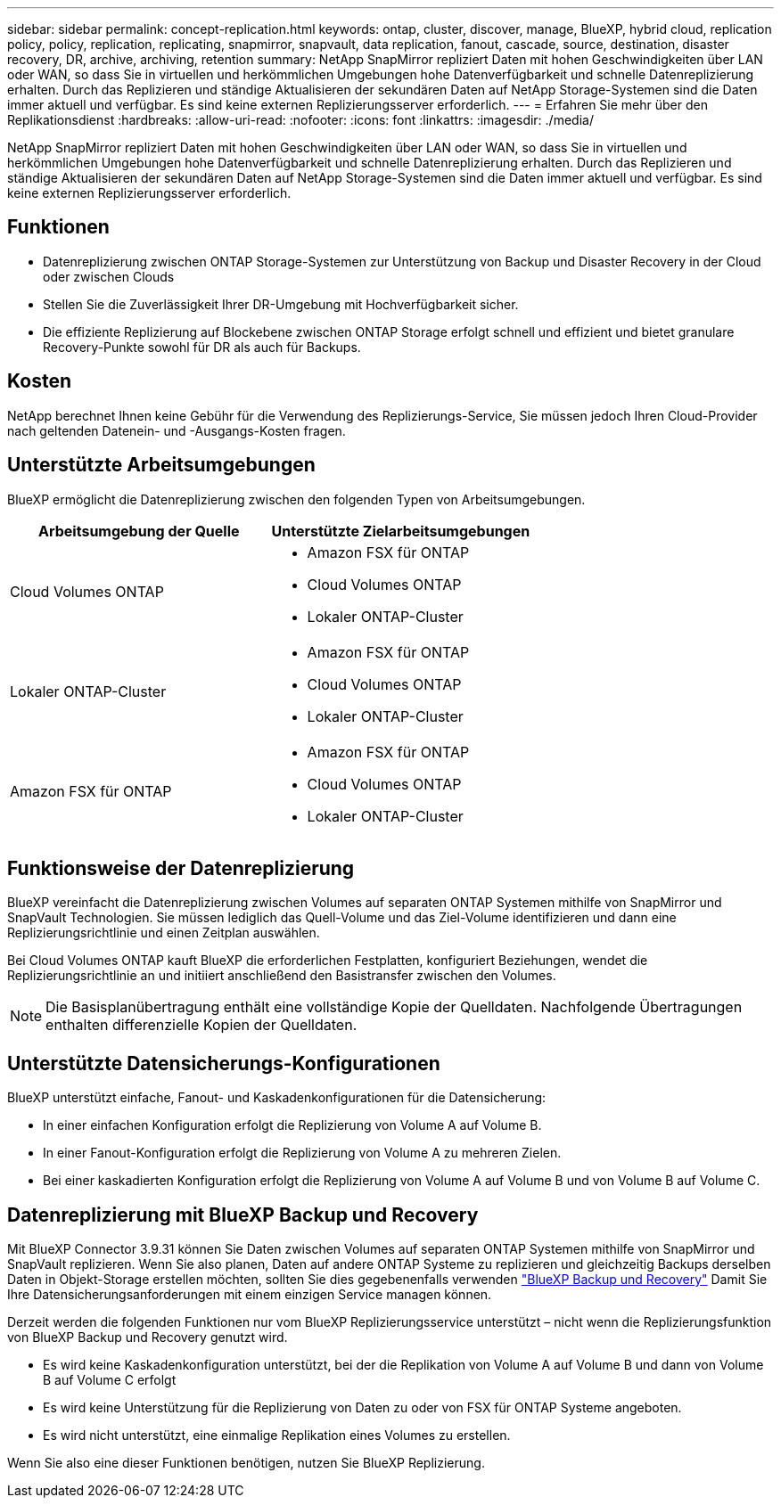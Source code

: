 ---
sidebar: sidebar 
permalink: concept-replication.html 
keywords: ontap, cluster, discover, manage, BlueXP, hybrid cloud, replication policy, policy, replication, replicating, snapmirror, snapvault, data replication, fanout, cascade, source, destination, disaster recovery, DR, archive, archiving, retention 
summary: NetApp SnapMirror repliziert Daten mit hohen Geschwindigkeiten über LAN oder WAN, so dass Sie in virtuellen und herkömmlichen Umgebungen hohe Datenverfügbarkeit und schnelle Datenreplizierung erhalten. Durch das Replizieren und ständige Aktualisieren der sekundären Daten auf NetApp Storage-Systemen sind die Daten immer aktuell und verfügbar. Es sind keine externen Replizierungsserver erforderlich. 
---
= Erfahren Sie mehr über den Replikationsdienst
:hardbreaks:
:allow-uri-read: 
:nofooter: 
:icons: font
:linkattrs: 
:imagesdir: ./media/


[role="lead"]
NetApp SnapMirror repliziert Daten mit hohen Geschwindigkeiten über LAN oder WAN, so dass Sie in virtuellen und herkömmlichen Umgebungen hohe Datenverfügbarkeit und schnelle Datenreplizierung erhalten. Durch das Replizieren und ständige Aktualisieren der sekundären Daten auf NetApp Storage-Systemen sind die Daten immer aktuell und verfügbar. Es sind keine externen Replizierungsserver erforderlich.



== Funktionen

* Datenreplizierung zwischen ONTAP Storage-Systemen zur Unterstützung von Backup und Disaster Recovery in der Cloud oder zwischen Clouds
* Stellen Sie die Zuverlässigkeit Ihrer DR-Umgebung mit Hochverfügbarkeit sicher.
* Die effiziente Replizierung auf Blockebene zwischen ONTAP Storage erfolgt schnell und effizient und bietet granulare Recovery-Punkte sowohl für DR als auch für Backups.




== Kosten

NetApp berechnet Ihnen keine Gebühr für die Verwendung des Replizierungs-Service, Sie müssen jedoch Ihren Cloud-Provider nach geltenden Datenein- und -Ausgangs-Kosten fragen.



== Unterstützte Arbeitsumgebungen

BlueXP ermöglicht die Datenreplizierung zwischen den folgenden Typen von Arbeitsumgebungen.

[cols="30,30"]
|===
| Arbeitsumgebung der Quelle | Unterstützte Zielarbeitsumgebungen 


| Cloud Volumes ONTAP  a| 
* Amazon FSX für ONTAP
* Cloud Volumes ONTAP
* Lokaler ONTAP-Cluster




| Lokaler ONTAP-Cluster  a| 
* Amazon FSX für ONTAP
* Cloud Volumes ONTAP
* Lokaler ONTAP-Cluster




| Amazon FSX für ONTAP  a| 
* Amazon FSX für ONTAP
* Cloud Volumes ONTAP
* Lokaler ONTAP-Cluster


|===


== Funktionsweise der Datenreplizierung

BlueXP vereinfacht die Datenreplizierung zwischen Volumes auf separaten ONTAP Systemen mithilfe von SnapMirror und SnapVault Technologien. Sie müssen lediglich das Quell-Volume und das Ziel-Volume identifizieren und dann eine Replizierungsrichtlinie und einen Zeitplan auswählen.

Bei Cloud Volumes ONTAP kauft BlueXP die erforderlichen Festplatten, konfiguriert Beziehungen, wendet die Replizierungsrichtlinie an und initiiert anschließend den Basistransfer zwischen den Volumes.


NOTE: Die Basisplanübertragung enthält eine vollständige Kopie der Quelldaten. Nachfolgende Übertragungen enthalten differenzielle Kopien der Quelldaten.



== Unterstützte Datensicherungs-Konfigurationen

BlueXP unterstützt einfache, Fanout- und Kaskadenkonfigurationen für die Datensicherung:

* In einer einfachen Konfiguration erfolgt die Replizierung von Volume A auf Volume B.
* In einer Fanout-Konfiguration erfolgt die Replizierung von Volume A zu mehreren Zielen.
* Bei einer kaskadierten Konfiguration erfolgt die Replizierung von Volume A auf Volume B und von Volume B auf Volume C.




== Datenreplizierung mit BlueXP Backup und Recovery

Mit BlueXP Connector 3.9.31 können Sie Daten zwischen Volumes auf separaten ONTAP Systemen mithilfe von SnapMirror und SnapVault replizieren. Wenn Sie also planen, Daten auf andere ONTAP Systeme zu replizieren und gleichzeitig Backups derselben Daten in Objekt-Storage erstellen möchten, sollten Sie dies gegebenenfalls verwenden https://docs.netapp.com/us-en/bluexp-backup-recovery/concept-ontap-backup-to-cloud.html["BlueXP Backup und Recovery"^] Damit Sie Ihre Datensicherungsanforderungen mit einem einzigen Service managen können.

Derzeit werden die folgenden Funktionen nur vom BlueXP Replizierungsservice unterstützt – nicht wenn die Replizierungsfunktion von BlueXP Backup und Recovery genutzt wird.

* Es wird keine Kaskadenkonfiguration unterstützt, bei der die Replikation von Volume A auf Volume B und dann von Volume B auf Volume C erfolgt
* Es wird keine Unterstützung für die Replizierung von Daten zu oder von FSX für ONTAP Systeme angeboten.
* Es wird nicht unterstützt, eine einmalige Replikation eines Volumes zu erstellen.


Wenn Sie also eine dieser Funktionen benötigen, nutzen Sie BlueXP Replizierung.
